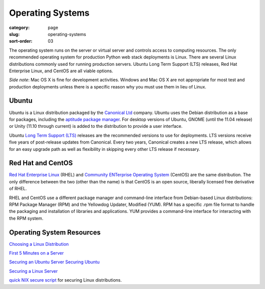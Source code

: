 Operating Systems
=================

:category: page
:slug: operating-systems
:sort-order: 03

The operating system runs on the server or virtual server and controls access 
to computing resources. The only recommended operating system for 
production Python web stack deployments is Linux. There are several 
Linux distributions commonly used for running production servers. Ubuntu 
Long Term Support (LTS) releases, Red Hat Enterprise Linux, and CentOS are 
all viable options. 

*Side note*: Mac OS X is fine for development activities. Windows and Mac 
OS X are not appropriate for most test and production deployments unless
there is a specific reason why you must use them in lieu of Linux.

Ubuntu
------
Ubuntu is a Linux distribution packaged by the 
`Canonical Ltd <http://www.canonical.com/>`_ company. Ubuntu uses the
Debian distribution as a base for packages, including the `aptitude package
manager <http://wiki.debian.org/Apt>`_. For desktop versions of Ubuntu, 
GNOME (until the 11.04 release) or Unity (11.10 through current)
is added to the distribution to provide a user interface.

Ubuntu `Long Term Support (LTS) <https://wiki.ubuntu.com/LTS>`_ releases
are the recommended versions to use for deployments. LTS versions receive
five years of post-release updates from Canonical. Every two years, Canonical 
creates a new LTS release, which allows for an easy upgrade path as well 
as flexibility in skipping every other LTS release if necessary.


Red Hat and CentOS
------------------
`Red Hat Enterprise Linux <http://www.redhat.com/products/enterprise-linux/>`_ 
(RHEL) and `Community ENTerprise Operating System <http://www.centos.org/>`_ 
(CentOS) are the same distribution. The only difference between the two 
(other than the name) is that CentOS is an open source, liberally 
licensed free derivative of RHEL.

RHEL and CentOS use a different package manager and command-line interface 
from Debian-based Linux distributions: RPM Package Manager (RPM) and the 
Yellowdog Updater, Modified (YUM). RPM has a specific .rpm file format
to handle the packaging and installation of libraries and applications. YUM
provides a command-line interface for interacting with the RPM system.


Operating System Resources
--------------------------
`Choosing a Linux Distribution <http://www.rackspace.com/knowledge_center/article/choosing-a-linux-distribution>`_

`First 5 Minutes on a Server <http://plusbryan.com/my-first-5-minutes-on-a-server-or-essential-security-for-linux-servers>`_

`Securing an Ubuntu Server <http://www.andrewault.net/2010/05/17/securing-an-ubuntu-server/>`_
`Securing Ubuntu <http://joshrendek.com/2013/01/securing-ubuntu/>`_

`Securing a Linux Server <http://spenserj.com/blog/2013/07/15/securing-a-linux-server/>`_

`quick NIX secure script <https://github.com/marshyski/quick-secure>`_ for
securing Linux distributions.

